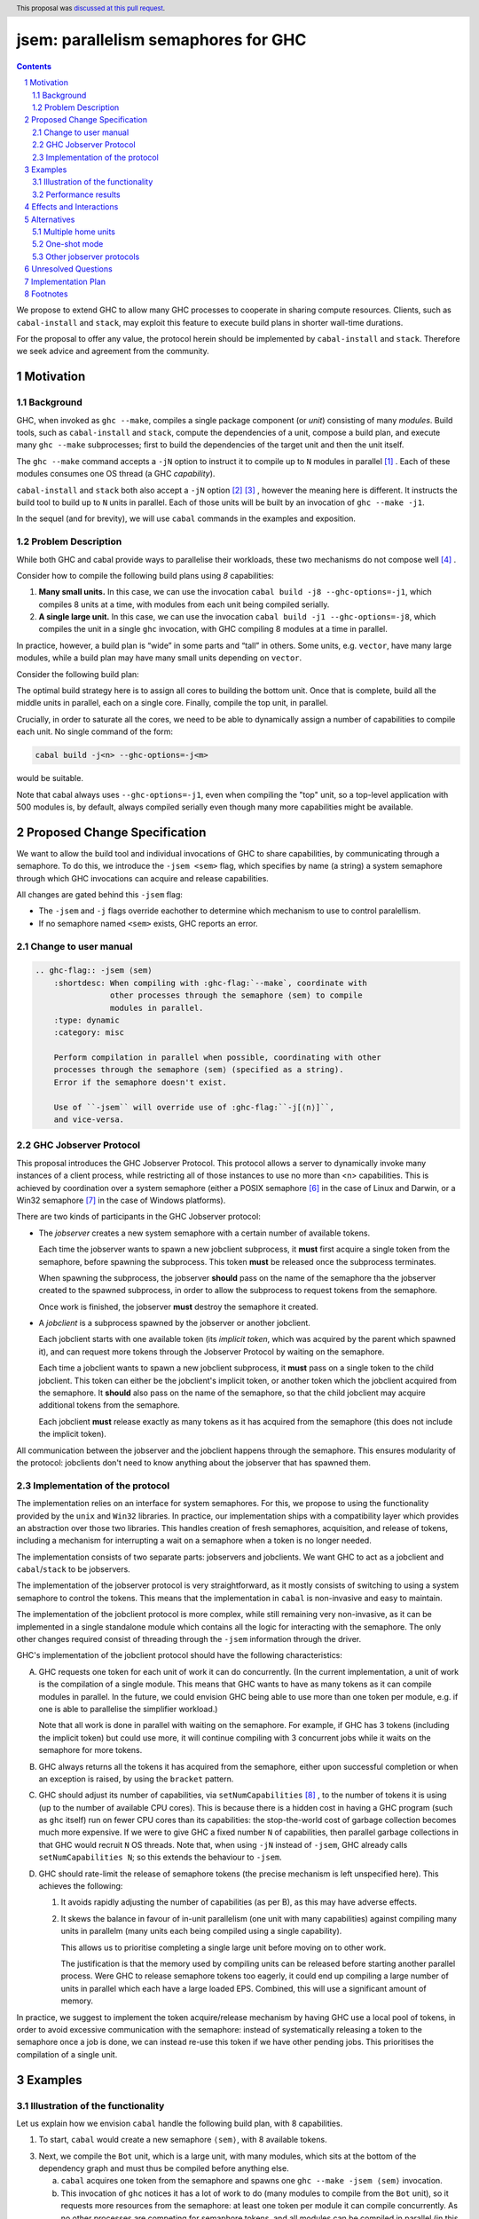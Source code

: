 
jsem: parallelism semaphores for GHC
====================================

.. author:: Douglas Wilson, Sam Derbyshire, Matthew Pickering
.. date-accepted:: 2023-03-22
.. ticket-url::
.. implemented:: 9.8
.. highlight:: haskell
.. header:: This proposal was `discussed at this pull request <https://github.com/ghc-proposals/ghc-proposals/pull/540>`_.
.. sectnum::

.. contents::

We propose to extend GHC to allow many GHC processes to cooperate in sharing
compute resources. Clients, such as ``cabal-install`` and ``stack``, may
exploit this feature to execute build plans in shorter wall-time durations.

For the proposal to offer any value, the protocol herein should be implemented
by ``cabal-install`` and ``stack``. Therefore we seek advice and agreement from
the community.

Motivation
----------

Background
~~~~~~~~~~

GHC, when invoked as ``ghc --make``, compiles a single package component
(or *unit*) consisting of many *modules*. Build tools, such as ``cabal-install``
and ``stack``, compute the dependencies of a unit, compose a build plan, and
execute many ``ghc --make`` subprocesses; first to build the dependencies of the
target unit and then the unit itself.

The ``ghc --make`` command accepts a ``-jN`` option to instruct it to compile up
to ``N`` modules in parallel  [1]_ . Each of these modules consumes one OS
thread (a GHC *capability*).

``cabal-install`` and ``stack`` both also accept a ``-jN`` option [2]_  [3]_ ,
however the meaning here is different. It instructs the build tool to build up
to ``N`` units in parallel. Each of those units will be built by an invocation
of ``ghc --make -j1``.

In the sequel (and for brevity), we will use ``cabal`` commands in the examples
and exposition.

Problem Description
~~~~~~~~~~~~~~~~~~~

While both GHC and cabal provide ways to parallelise their workloads, these two
mechanisms do not compose well [4]_ .

Consider how to compile the following build plans using `8` capabilities:

1. **Many small units.**
   In this case, we can use the invocation ``cabal build -j8 --ghc-options=-j1``,
   which compiles 8 units at a time, with modules from each unit being
   compiled serially.

2. **A single large unit.**
   In this case, we can use the invocation ``cabal build -j1 --ghc-options=-j8``,
   which compiles the unit in a single ``ghc`` invocation, with GHC compiling
   8 modules at a time in parallel.

In practice, however, a build plan is “wide” in some parts and “tall” in others.
Some units, e.g. ``vector``, have many large modules, while a build plan may
have many small units depending on ``vector``.

Consider the following build plan:

.. image:: jsem_modules_plain.svg
  :width: 600
  :alt: Example dependency graph: big units at the top and bottom,
        and many small units in the middle.

The optimal build strategy here is to assign all cores to building the bottom
unit. Once that is complete, build all the middle units in parallel, each on
a single core. Finally, compile the top unit, in parallel.

Crucially, in order to saturate all the cores, we need to be able to dynamically
assign a number of capabilities to compile each unit. No single command of
the form:

.. code:: shell

  cabal build -j<n> --ghc-options=-j<m>

would be suitable.

Note that cabal always uses ``--ghc-options=-j1``, even when compiling the
"top" unit, so a top-level application with 500 modules is, by default,
always compiled serially even though many more capabilities might be available.

Proposed Change Specification
-----------------------------

We want to allow the build tool and individual invocations of GHC to share
capabilities, by communicating through a semaphore. To do this, we introduce
the ``-jsem <sem>`` flag, which specifies by name (a string) a system semaphore
through which GHC invocations can acquire and release capabilities.

All changes are gated behind this ``-jsem`` flag:

- The ``-jsem`` and ``-j`` flags override eachother to determine which mechanism
  to use to control paralellism.
- If no semaphore named ``<sem>`` exists, GHC reports an error.

Change to user manual
~~~~~~~~~~~~~~~~~~~~~

.. code:: ReST

    .. ghc-flag:: -jsem ⟨sem⟩
        :shortdesc: When compiling with :ghc-flag:`--make`, coordinate with
                    other processes through the semaphore ⟨sem⟩ to compile
                    modules in parallel.
        :type: dynamic
        :category: misc

        Perform compilation in parallel when possible, coordinating with other
        processes through the semaphore ⟨sem⟩ (specified as a string).
        Error if the semaphore doesn't exist.

        Use of ``-jsem`` will override use of :ghc-flag:``-j[⟨n⟩]``,
        and vice-versa.

GHC Jobserver Protocol
~~~~~~~~~~~~~~~~~~~~~~

This proposal introduces the GHC Jobserver Protocol. This protocol allows
a server to dynamically invoke many instances of a client process,
while restricting all of those instances to use no more than <n> capabilities.
This is achieved by coordination over a system semaphore (either a POSIX
semaphore [6]_  in the case of Linux and Darwin, or a Win32 semaphore [7]_
in the case of Windows platforms).

There are two kinds of participants in the GHC Jobserver protocol:

- The *jobserver* creates a new system semaphore with a certain number of
  available tokens.

  Each time the jobserver wants to spawn a new jobclient subprocess, it **must**
  first acquire a single token from the semaphore, before spawning the subprocess.
  This token **must** be released once the subprocess terminates.

  When spawning the subprocess, the jobserver **should** pass on the name of the
  semaphore tha the jobserver created to the spawned subprocess, in order to
  allow the subprocess to request tokens from the semaphore.

  Once work is finished, the jobserver **must** destroy the semaphore it created.

- A *jobclient* is a subprocess spawned by the jobserver or another jobclient.

  Each jobclient starts with one available token (its *implicit token*,
  which was acquired by the parent which spawned it), and can request more
  tokens through the Jobserver Protocol by waiting on the semaphore.

  Each time a jobclient wants to spawn a new jobclient subprocess, it **must**
  pass on a single token to the child jobclient. This token can either be the
  jobclient's implicit token, or another token which the jobclient acquired
  from the semaphore. It **should** also pass on the name of the semaphore, so
  that the child jobclient may acquire additional tokens from the semaphore.

  Each jobclient **must** release exactly as many tokens as it has acquired from
  the semaphore (this does not include the implicit token).

All communication between the jobserver and the jobclient happens through the
semaphore. This ensures modularity of the protocol: jobclients don't need to
know anything about the jobserver that has spawned them.

Implementation of the protocol
~~~~~~~~~~~~~~~~~~~~~~~~~~~~~~

The implementation relies on an interface for system semaphores. For this, we
propose to using the functionality provided by the ``unix`` and ``Win32``
libraries. In practice, our implementation ships with a compatibility layer
which provides an abstraction over those two libraries. This handles creation of
fresh semaphores, acquisition, and release of tokens, including a mechanism for
interrupting a wait on a semaphore when a token is no longer needed.

The implementation consists of two separate parts: jobservers and jobclients.
We want GHC to act as a jobclient and ``cabal``/``stack`` to be jobservers.

The implementation of the jobserver protocol is very straightforward, as it
mostly consists of switching to using a system semaphore to control the tokens.
This means that the implementation in ``cabal`` is non-invasive and easy to
maintain.

The implementation of the jobclient protocol is more complex, while still
remaining very non-invasive, as it can be implemented in a single standalone
module which contains all the logic for interacting with the semaphore. The only
other changes required consist of threading through the ``-jsem`` information
through the driver.

GHC's implementation of the jobclient protocol should have the following
characteristics:

A. GHC requests one token for each unit of work it can do concurrently.
   (In the current implementation, a unit of work is the compilation of a single
   module. This means that GHC wants to have as many tokens as it can compile
   modules in parallel. In the future, we could envision GHC being able to use
   more than one token per module, e.g. if one is able to parallelise the
   simplifier workload.)

   Note that all work is done in parallel with waiting on the semaphore. For
   example, if GHC has 3 tokens (including the implicit token) but could use
   more, it will continue compiling with 3 concurrent jobs while it waits on
   the semaphore for more tokens.

B. GHC always returns all the tokens it has acquired from the semaphore,
   either upon successful completion or when an exception is raised,
   by using the ``bracket`` pattern.

C. GHC should adjust its number of capabilities, via ``setNumCapabilities`` [8]_ ,
   to the number of tokens it is using (up to the number of available CPU cores).
   This is because there is a hidden cost in having a GHC program
   (such as ``ghc`` itself) run on fewer CPU cores than its capabilities: the
   stop-the-world cost of garbage collection becomes much more expensive.
   If we were to give GHC a fixed number ``N`` of capabilities, then parallel
   garbage collections in that GHC would recruit ``N`` OS threads.
   Note that, when using ``-jN`` instead of ``-jsem``, GHC already calls
   ``setNumCapabilities N``; so this extends the behaviour to ``-jsem``.

D. GHC should rate-limit the release of semaphore tokens (the precise mechanism
   is left unspecified here). This achieves the following:

   1. It avoids rapidly adjusting the number of capabilities (as per B), as this
      may have adverse effects.

   2. It skews the balance in favour of in-unit parallelism (one unit with many
      capabilities) against compiling many units in parallelm (many units each
      being compiled using a single capability).

      This allows us to prioritise completing a single large unit before
      moving on to other work.

      The justification is that the memory used by compiling units can be released
      before starting another parallel process. Were GHC to release semaphore tokens
      too eagerly, it could end up compiling a large number of units in parallel
      which each have a large loaded EPS. Combined, this will use a significant amount
      of memory.

In practice, we suggest to implement the token acquire/release mechanism by
having GHC use a local pool of tokens, in order to avoid excessive communication
with the semaphore: instead of systematically releasing a token to the semaphore
once a job is done, we can instead re-use this token if we have other pending
jobs. This prioritises the compilation of a single unit.

Examples
--------

Illustration of the functionality
~~~~~~~~~~~~~~~~~~~~~~~~~~~~~~~~~

Let us explain how we envision ``cabal`` handle the following build plan, with
8 capabilities.

.. image:: jsem_modules_plain.svg
  :width: 600
  :alt: Same dependency graph as before: a big unit at the top and bottom,
        and many single-module units in the middle.

1. To start, ``cabal`` would create a new semaphore ``⟨sem⟩``, with 8 available
   tokens.

3. Next, we compile the ``Bot`` unit, which is a large unit, with many modules,
   which sits at the bottom of the dependency graph and must thus be compiled
   before anything else.

   a. ``cabal`` acquires one token from the semaphore and spawns one
      ``ghc --make -jsem ⟨sem⟩`` invocation.
   b. This invocation of ``ghc`` notices it has a lot of work to do (many modules
      to compile from the ``Bot`` unit), so it requests more resources from the
      semaphore: at least one token per module it can compile concurrently.
      As no other processes are competing for semaphore tokens, and all modules
      can be compiled in parallel (in this example), this GHC invocation obtains
      the remaining 7 tokens.
   c. ``ghc`` finishes compiling the ``Bot`` unit, releasing the 7 tokens it
      acquired.
   d. ``cabal`` notices the ``ghc`` subprocess has terminated, and releases
      the final (8th) token to the semaphore.

4. After that, we move to compiling the middle units.

   a. ``cabal`` will acquire tokens from the semaphore and spawn
      ``ghc --make -jsem ⟨sem⟩`` invocations.
   b. Assuming ``ghc`` requests a single token per module it can compile
      concurrently, each of these ``ghc`` invocations won't query for more tokens,
      as each unit contains a single module.
      As a result, so ``cabal`` will manage running 8 concurrent ``ghc`` processes,
      spawning new ones as previous ones terminate.

5. Once all the middle units are compiled, ``cabal`` will move on to compiling
   the top unit, which will proceed as in (2) with a single
   ``ghc --make -jsem ⟨sem⟩`` invocation compiling 8 modules in parallel.

6. Once all ``ghc`` processes have terminated, we are done, and ``cabal``
   destroys ``⟨sem⟩``.

In this situation, ``cabal`` is the jobserver: it manages the semaphore and
spawns ``ghc`` subprocesses. The ``ghc`` subprocesses are jobclients, and they
communicate by use of the semaphore.

Performance results
~~~~~~~~~~~~~~~~~~~

Preliminary benchmarking results confirm the expected benefit of ``-jsem``
over any possible combination ``cabal -jN, ghc -jM``.

For example, we noted:

  - a 29% speedup in compiling ``lens`` using 8 tokens with ``-jsem``
    versus ``cabal -j8, ghc -j1`` (118s vs 152s).
  - a 42% speedup in compiling ``pandoc`` using 8 tokens with ``-jsem``
    versus ``cabal -j8, ghc -j1`` (556s vs 788s).

Note that, in both of these examples, ``cabal -j8, ghc -j1`` outperformed all
other combination of the form ``cabal -jN, ghc -jM``.

Effects and Interactions
------------------------

The implementation in GHC is self-contained, and doesn't impact the rest of the
compiler much. It does however add a new flag (which interacts with ``-j``),
and a complete implementation requires coordination with jobservers such as
``cabal`` and ``stack``. However, these changes are small and non-invasive,
as it usually only involves switching over to using a system semaphore
to control the behaviour of ``-j``.

  - The GHC jobserver protocol specifies that all communication happens through
    the semaphore. This means that it doesn't matter which jobserver created
    the semaphore. If nothing else is competing for resources on the semaphore,
    GHC will acquire as many tokens as it can make use of.

  - If GHC can't acquire any tokens from the semaphore, compilation will proceed
    serially (as if running with ``-j1``). This is because jobclients always have
    their implicit token. As resource acquisition is done in parallel, we won't
    block the world just because we are indefinitely waiting on the semaphore.

  - Different jobserver invocations create distinct semaphores (with different
    names) through which their respective child jobclients communicate. (In
    practice, the uniqueness is achieved by generating new uniques names that
    don't clash with any existing semaphore names.)
    To enable multiple invocations of e.g. ``cabal`` to cooperate over resources,
    these invocations should themselves be spawned by an overarching jobserver.
    In that case, some jobserver would create a unique semaphore, spawn ``cabal``
    jobclient processes (to which the semaphore name is passed), and the ``cabal``
    processes would in turn spawn GHC jobclient process (to which the semaphore
    name is passed).

Alternatives
------------

Multiple home units
~~~~~~~~~~~~~~~~~~~

Support for `multiple home units <https://well-typed.com/blog/2022/01/multiple-home-units/>`_
(not yet fully implemented in ``cabal``) would provide an alternative way
to saturate the number of available capabilities.
This is because compilation with multiple home units is achieved using a single
GHC invocation, which thus doesn't have to worry about contention with
other processes.

In general, it would be preferred to use multiple home units when possible, as
it is expected to be more performant than ``-jsem``:

- no scheduling between different GHC invocations is necessary;
- modules are loaded directly into the home unit graph, which avoids having
  to load the same interface files in different GHC invocations,
- it doesn't require the entire unit to finish compiling before compilation
  can start on another unit that depends on it: we can begin as soon as all
  the modules we need have been compiled.

However, it's not always possible to compile everything with a single GHC
invocation, e.g. if the build plan involves non-Haskell dependencies somewhere
in the middle. In comparison, the ``-jsem`` functionality can fit into any build
system that one might be using, so it supports a wider range of use cases.
The implementation of jsem is also significantly simpler, as the changes required
to jobservers (such as ``cabal`` and ``stack``) are minimal.

One-shot mode
~~~~~~~~~~~~~

The other option for build systems is to use GHC in one-shot mode. In that case,
the build system can control the scheduling of all the jobs. This is what
``hadrian`` and ``rules_haskell`` do when building projects (``cabal``
currently does not).

However, modifying ``cabal`` to support this workflow would be a significant
undertaking. Morever, ``--make`` mode is in general more performant than one-shot
mode, as one retains more information in memory, as opposed to needing to re-obtain
the information by reading interface files.

Other jobserver protocols
~~~~~~~~~~~~~~~~~~~~~~~~~

GNU make supports a Jobserver protocol [9]_ [5]_ which is the same as the
GHC Jobserver protocol described above, except that:

- it uses POSIX pipes to exchange token's between processes.

- participants in the protocol learn about it through environment variables
  and the state of file descriptors on process entry.

For example, rust's ``cargo`` implement the GNU make Jobserver protocol [13]_ .
A prototype implementation of the GNU make Jobserver protocol for GHC was also
made by Ellie Hermaszewska [15]_ .

However, we have decided to depart from this design, for the following reasons:

- Other communities have considered the Make jobserver, and decided that some
  aspects of the protocol are unsuitable (OCaml [10]_ [11]_ , Nix [12]_ ,
  ninja [16]_ ). To summarise:

  - The protocol relies on spawned processes cooperating and returning tokens on
    termination. If this doesn't happen, semaphore tokens can be lost entirely.
    In comparison, with the approach described in this proposal, implicit tokens
    are controlled by the server; this means that, at worst, the build will
    continue with reduced parallelism, and mitigation strategies are available.

  - The protocol uses anonymous file descriptors to communicate between
    processes. This seems to be fragile, with many edge-cases. In 2019,
    changes to the Linux kernel broke the Make jobserver protocol, due to
    subtle changes in the semantics of pipes [18]_.

- We expect ``cabal-install`` and ``stack`` to be the only users of this feature
  in the near term. We think the proposed protocol is adequate for this use case.
  ``-jsem`` doesn't provide a general solution either for mixed-language code bases
  which require coordination with other build tools but then there isn't a widely
  adopted solution which does.

- We can extend GHC to use the GNU make Jobserver protocol in the future, if
  there are users for it.

Some operating systems also have OS-specific methods of mediating parallelism
between processes. For example, MacOS's "Grand Central Dispatch" mechanism
allows applications to queue up tasks to be run in parallel, and handles
the scheduling.
In order to implement parallelism at this level, it seems necessary to modify*
the RTS and GHC's own thread scheduling algorithms. Not only this, the
implementation would be specific to a platform.

Unresolved Questions
--------------------

* What should the name of the command-line flag be? Perhaps ``-juse-jobserver``?

* Should we also offer configuration of this feature via environment variables?


Implementation Plan
-------------------

Douglas Wilson, Sam Derbyshire and Matthew Pickering have implemented a
prototype at [14]_ .

Matthew Pickering has implemented the feature in ``cabal-install`` in [19]_ .

Ongoing work from Well-Typed LLP is funded by Hasura.

Footnotes
---------

.. [1] `https://downloads.haskell.org/ghc/latest/docs/html/users_guide/using.html?highlight=j#using-ghc-make <https://downloads.haskell.org/ghc/latest/docs/html/users_guide/using.html?highlight=j#using-ghc-make>`_

.. [2] `https://cabal.readthedocs.io/en/3.6/cabal-project.html?highlight=%22-j%22#cfg-flag---jobs <https://cabal.readthedocs.io/en/3.6/cabal-project.html?highlight=%22-j%22#cfg-flag---jobs>`_

.. [3] `https://docs.haskellstack.org/en/stable/yaml_configuration/#jobs <https://docs.haskellstack.org/en/stable/yaml_configuration/#jobs>`_

.. [4] `https://github.com/haskell/cabal/issues/976 <https://github.com/haskell/cabal/issues/976>`_

.. [5] `http://make.mad-scientist.net/papers/jobserver-implementation/ <http://make.mad-scientist.net/papers/jobserver-implementation/>`_

.. [6] `https://man7.org/linux/man-pages/man7/sem_overview.7.html <https://man7.org/linux/man-pages/man7/sem_overview.7.html>`_

.. [7] `https://docs.microsoft.com/en-us/windows/win32/sync/semaphore-objects <https://docs.microsoft.com/en-us/windows/win32/sync/semaphore-objects>`_

.. [8] `https://hackage.haskell.org/package/base-4.16.1.0/docs/Control-Concurrent.html#v:setNumCapabilities <https://hackage.haskell.org/package/base-4.16.1.0/docs/Control-Concurrent.html#v:setNumCapabilities>`_

.. [9] `https://www.gnu.org/software/make/manual/make.html#Job-Slots <https://www.gnu.org/software/make/manual/make.html#Job-Slots>`_

.. [10] `https://github.com/ocaml/opam/wiki/Spec-for-GNU-make-jobserver-support <https://github.com/ocaml/opam/wiki/Spec-for-GNU-make-jobserver-support>`_

.. [11] `https://github.com/ocaml/dune/pull/4331 <https://github.com/ocaml/dune/pull/4331>`_

.. [12] `https://github.com/NixOS/nixpkgs/pull/143820 <https://github.com/NixOS/nixpkgs/pull/143820>`_

.. [13] `https://github.com/rust-lang/cargo/pull/4110 <https://github.com/rust-lang/cargo/pull/4110>`_

.. [14] `https://gitlab.haskell.org/ghc/ghc/-/merge_requests/8970 <https://gitlab.haskell.org/ghc/ghc/-/merge_requests/8970>`_

.. [15] `https://gitlab.haskell.org/ghc/ghc/-/merge_requests/7000 <https://gitlab.haskell.org/ghc/ghc/-/merge_requests/7000>`_

.. [16] `https://github.com/ninja-build/ninja/issues/1139 <https://github.com/ninja-build/ninja/issues/1139>`_

.. [18] `https://lwn.net/Articles/864947/ <https://lwn.net/Articles/864947/>`_

.. [19] `https://github.com/haskell/cabal/pull/8557 <https://github.com/haskell/cabal/pull/8557>`_
